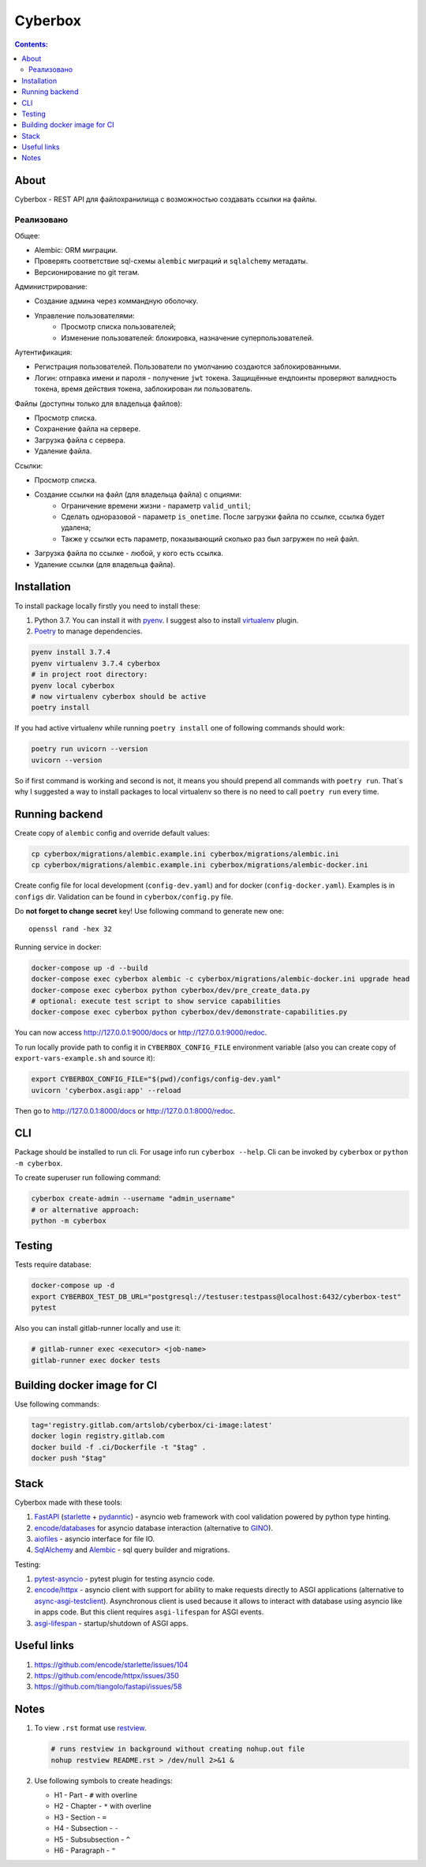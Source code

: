 ########
Cyberbox
########

.. contents:: Contents:
    :depth: 3

*****
About
*****

Cyberbox - REST API для  файлохранилища с возможностью создавать ссылки на файлы.

.. raw:: html

    <a href="https://gitlab.com/artslob/cyberbox/-/commits/master"><img alt="pipeline status" src="https://gitlab.com/artslob/cyberbox/badges/master/pipeline.svg" /></a>
    <a href="https://gitlab.com/artslob/cyberbox/-/commits/master"><img alt="coverage report" src="https://gitlab.com/artslob/cyberbox/badges/master/coverage.svg" /></a>

===========
Реализовано
===========

Общее:

* Alembic: ORM миграции.
* Проверять соответствие sql-схемы ``alembic`` миграций и ``sqlalchemy`` метадаты.
* Версионирование по git тегам.

Администрирование:

* Создание админа через коммандную оболочку.
* Управление пользователями:
    * Просмотр списка пользователей;
    * Изменение пользователей: блокировка, назначение суперпользователей.

Аутентификация:

* Регистрация пользователей. Пользователи по умолчанию создаются заблокированными.
* Логин: отправка имени и пароля - получение ``jwt`` токена. Защищённые ендпоинты проверяют
  валидность токена, время действия токена, заблокирован ли пользователь.

Файлы (доступны только для владельца файлов):

* Просмотр списка.
* Сохранение файла на сервере.
* Загрузка файла с сервера.
* Удаление файла.

Ссылки:

* Просмотр списка.
* Создание ссылки на файл (для владельца файла) с опциями:
    * Ограничение времени жизни - параметр ``valid_until``;
    * Сделать одноразовой - параметр ``is_onetime``.
      После загрузки файла по ссылке, ссылка будет удалена;
    * Также у ссылки есть параметр, показывающий сколько раз был загружен по ней файл.
* Загрузка файла по ссылке - любой, у кого есть ссылка.
* Удаление ссылки (для владельца файла).

************
Installation
************

To install package locally firstly you need to install these:

#. Python 3.7. You can install it with `pyenv <https://github.com/pyenv/pyenv>`_.
   I suggest also to install `virtualenv <https://github.com/pyenv/pyenv-virtualenv>`_ plugin.
#. `Poetry <https://python-poetry.org/docs/basic-usage/>`_ to manage dependencies.

.. code-block:: bash

    pyenv install 3.7.4
    pyenv virtualenv 3.7.4 cyberbox
    # in project root directory:
    pyenv local cyberbox
    # now virtualenv cyberbox should be active
    poetry install

If you had active virtualenv while running ``poetry install`` one of following commands
should work:

.. code-block:: bash

    poetry run uvicorn --version
    uvicorn --version

So if first command is working and second is not, it means you should prepend all commands with
``poetry run``. That`s why I suggested a way to install packages to local virtualenv so there is
no need to call ``poetry run`` every time.

***************
Running backend
***************

Create copy of ``alembic`` config and override default values:

.. code-block:: bash

    cp cyberbox/migrations/alembic.example.ini cyberbox/migrations/alembic.ini
    cp cyberbox/migrations/alembic.example.ini cyberbox/migrations/alembic-docker.ini

Create config file for local development (``config-dev.yaml``) and for docker
(``config-docker.yaml``). Examples is in ``configs`` dir. Validation can be found in
``cyberbox/config.py`` file.

Do **not forget to change secret** key! Use following command to generate new one::

    openssl rand -hex 32

Running service in docker:

.. code-block:: bash

    docker-compose up -d --build
    docker-compose exec cyberbox alembic -c cyberbox/migrations/alembic-docker.ini upgrade head
    docker-compose exec cyberbox python cyberbox/dev/pre_create_data.py
    # optional: execute test script to show service capabilities
    docker-compose exec cyberbox python cyberbox/dev/demonstrate-capabilities.py

You can now access http://127.0.0.1:9000/docs or http://127.0.0.1:9000/redoc.

To run locally provide path to config it in ``CYBERBOX_CONFIG_FILE`` environment variable
(also you can create copy of ``export-vars-example.sh`` and source it):

.. code-block:: bash

    export CYBERBOX_CONFIG_FILE="$(pwd)/configs/config-dev.yaml"
    uvicorn 'cyberbox.asgi:app' --reload

Then go to http://127.0.0.1:8000/docs or http://127.0.0.1:8000/redoc.

***
CLI
***

Package should be installed to run cli. For usage info run ``cyberbox --help``. Cli can be invoked
by ``cyberbox`` or ``python -m cyberbox``.

To create superuser run following command:

.. code-block:: bash

    cyberbox create-admin --username "admin_username"
    # or alternative approach:
    python -m cyberbox

*******
Testing
*******

Tests require database:

.. code-block:: bash

    docker-compose up -d
    export CYBERBOX_TEST_DB_URL="postgresql://testuser:testpass@localhost:6432/cyberbox-test"
    pytest

Also you can install gitlab-runner locally and use it:

.. code-block:: bash

    # gitlab-runner exec <executor> <job-name>
    gitlab-runner exec docker tests

****************************
Building docker image for CI
****************************

Use following commands:

.. code-block:: bash

    tag='registry.gitlab.com/artslob/cyberbox/ci-image:latest'
    docker login registry.gitlab.com
    docker build -f .ci/Dockerfile -t "$tag" .
    docker push "$tag"

*****
Stack
*****
Cyberbox made with these tools:

#. `FastAPI <https://fastapi.tiangolo.com>`_ (`starlette <https://www.starlette.io/>`_ +
   `pydanntic <https://pydantic-docs.helpmanual.io/>`_) - asyncio web framework with cool validation
   powered by python type hinting.
#. `encode/databases <https://www.encode.io/databases>`_ for asyncio database interaction
   (alternative to `GINO <https://python-gino.org/>`_).
#. `aiofiles <https://github.com/Tinche/aiofiles>`_ - asyncio interface for file IO.
#. `SqlAlchemy <https://docs.sqlalchemy.org/en/13/core/tutorial.html>`_ and
   `Alembic <https://alembic.sqlalchemy.org/en/latest/>`_ - sql query builder and migrations.

Testing:

#. `pytest-asyncio <https://github.com/pytest-dev/pytest-asyncio>`_ - pytest plugin for testing
   asyncio code.
#. `encode/httpx <https://www.python-httpx.org/>`_ - asyncio client with support for ability to make
   requests directly to ASGI applications (alternative to
   `async-asgi-testclient <https://github.com/vinissimus/async-asgi-testclient>`_). Asynchronous
   client is used because it allows to interact with database using asyncio like in apps code. But
   this client requires ``asgi-lifespan`` for ASGI events.
#. `asgi-lifespan <https://github.com/florimondmanca/asgi-lifespan>`_ - startup/shutdown of ASGI apps.

************
Useful links
************

#. `<https://github.com/encode/starlette/issues/104>`_
#. `<https://github.com/encode/httpx/issues/350>`_
#. `<https://github.com/tiangolo/fastapi/issues/58>`_

*****
Notes
*****

#. To view ``.rst`` format use `restview <https://mg.pov.lt/restview/>`_.

   .. code-block:: bash

    # runs restview in background without creating nohup.out file
    nohup restview README.rst > /dev/null 2>&1 &

#. Use following symbols to create headings:

   * H1 - Part - ``#`` with overline
   * H2 - Chapter - ``*`` with overline
   * H3 - Section - ``=``
   * H4 - Subsection - ``-``
   * H5 - Subsubsection - ``^``
   * H6 - Paragraph - ``"``

